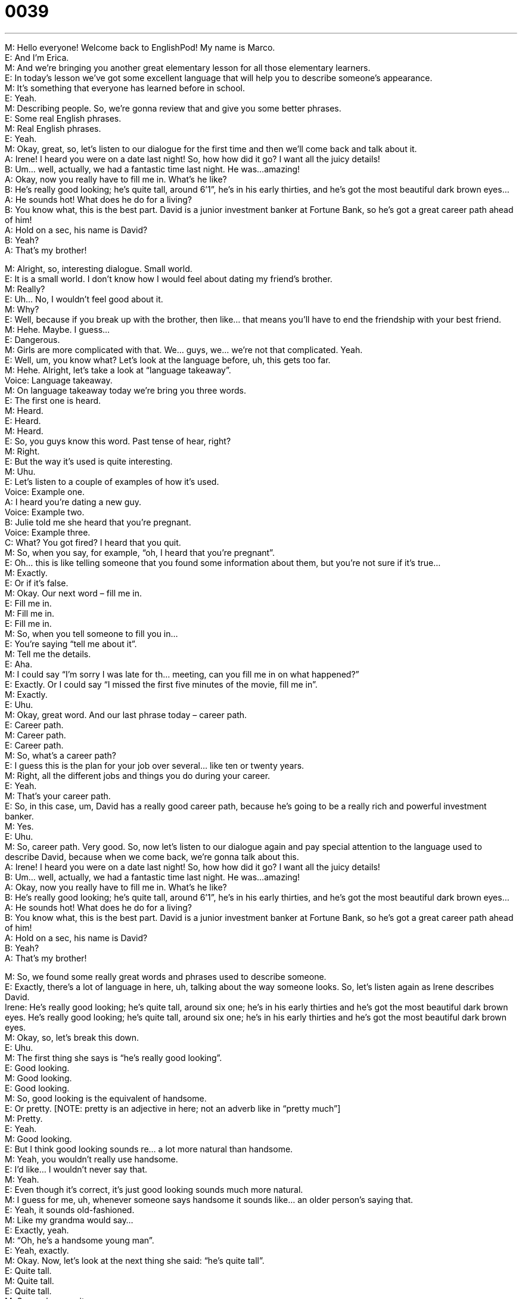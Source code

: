 = 0039
:toc: left
:toclevels: 3
:sectnums:
:stylesheet: ../../../../myAdocCss.css

'''


M: Hello everyone! Welcome back to EnglishPod! My name is Marco. +
E: And I’m Erica. +
M: And we’re bringing you another great elementary lesson for all those elementary 
learners. +
E: In today’s lesson we’ve got some excellent language that will help you to describe 
someone’s appearance. +
M: It’s something that everyone has learned before in school. +
E: Yeah. +
M: Describing people. So, we’re gonna review that and give you some better phrases. +
E: Some real English phrases. +
M: Real English phrases. +
E: Yeah. +
M: Okay, great, so, let’s listen to our dialogue for the first time and then we’ll come back 
and talk about it. +
A: Irene! I heard you were on a date last night! So, 
how how did it go? I want all the juicy details! +
B: Um... well, actually, we had a fantastic time last 
night. He was...amazing! +
A: Okay, now you really have to fill me in. What’s he 
like? +
B: He’s really good looking; he’s quite tall, around 
6’1”, he’s in his early thirties, and he’s got the
most beautiful dark brown eyes... +
A: He sounds hot! What does he do for a living? +
B: You know what, this is the best part. David is a 
junior investment banker at Fortune Bank, so he’s
got a great career path ahead of him! +
A: Hold on a sec, his name is David? +
B: Yeah? +
A: That’s my brother! 
 
M: Alright, so, interesting dialogue. Small world. +
E: It is a small world. I don’t know how I would feel about dating my friend’s brother. +
M: Really? +
E: Uh… No, I wouldn’t feel good about it. +
M: Why? +
E: Well, because if you break up with the brother, then like… that means you’ll have to end 
the friendship with your best friend. +
M: Hehe. Maybe. I guess… +
E: Dangerous. +
M: Girls are more complicated with that. We… guys, we… we’re not that complicated. Yeah. +
E: Well, um, you know what? Let’s look at the language before, uh, this gets too far. +
M: Hehe. Alright, let’s take a look at “language takeaway”. +
Voice: Language takeaway. +
M: On language takeaway today we’re bring you three words. +
E: The first one is heard. +
M: Heard. +
E: Heard. +
M: Heard. +
E: So, you guys know this word. Past tense of hear, right? +
M: Right. +
E: But the way it’s used is quite interesting. +
M: Uhu. +
E: Let’s listen to a couple of examples of how it’s used. +
Voice: Example one. +
A: I heard you’re dating a new guy. +
Voice: Example two. +
B: Julie told me she heard that you’re pregnant. +
Voice: Example three. +
C: What? You got fired? I heard that you quit. +
M: So, when you say, for example, “oh, I heard that you’re pregnant”. +
E: Oh… this is like telling someone that you found some information about them, but you’re 
not sure if it’s true… +
M: Exactly. +
E: Or if it’s false. +
M: Okay. Our next word – fill me in. +
E: Fill me in. +
M: Fill me in. +
E: Fill me in. +
M: So, when you tell someone to fill you in… +
E: You’re saying “tell me about it”. +
M: Tell me the details. +
E: Aha. +
M: I could say “I’m sorry I was late for th… meeting, can you fill me in on what happened?” +
E: Exactly. Or I could say “I missed the first five minutes of the movie, fill me in”. +
M: Exactly. +
E: Uhu. +
M: Okay, great word. And our last phrase today – career path. +
E: Career path. +
M: Career path. +
E: Career path. +
M: So, what’s a career path? +
E: I guess this is the plan for your job over several… like ten or twenty years. +
M: Right, all the different jobs and things you do during your career. +
E: Yeah. +
M: That’s your career path. +
E: So, in this case, um, David has a really good career path, because he’s going to be a 
really rich and powerful investment banker. +
M: Yes. +
E: Uhu. +
M: So, career path. Very good. So, now let’s listen to our dialogue again and pay special 
attention to the language used to describe David, because when we come back, we’re
gonna talk about this. +
A: Irene! I heard you were on a date last night! So, 
how how did it go? I want all the juicy details! +
B: Um... well, actually, we had a fantastic time last 
night. He was...amazing! +
A: Okay, now you really have to fill me in. What’s he 
like? +
B: He’s really good looking; he’s quite tall, around 
6’1”, he’s in his early thirties, and he’s got the
most beautiful dark brown eyes... +
A: He sounds hot! What does he do for a living? +
B: You know what, this is the best part. David is a 
junior investment banker at Fortune Bank, so he’s
got a great career path ahead of him! +
A: Hold on a sec, his name is David? +
B: Yeah? +
A: That’s my brother! 
 
M: So, we found some really great words and phrases used to describe someone. +
E: Exactly, there’s a lot of language in here, uh, talking about the way someone looks. So, 
let’s listen again as Irene describes David. +
Irene: He’s really good looking; he’s quite tall, around six one; he’s in his early thirties and 
he’s got the most beautiful dark brown eyes. He’s really good looking; he’s quite tall,
around six one; he’s in his early thirties and he’s got the most beautiful dark brown eyes. +
M: Okay, so, let’s break this down. +
E: Uhu. +
M: The first thing she says is “he’s really good looking”. +
E: Good looking. +
M: Good looking. +
E: Good looking. +
M: So, good looking is the equivalent of handsome. +
E: Or pretty. [NOTE: pretty is an adjective in here; not an adverb like in “pretty much”] +
M: Pretty. +
E: Yeah. +
M: Good looking. +
E: But I think good looking sounds re… a lot more natural than handsome. +
M: Yeah, you wouldn’t really use handsome. +
E: I’d like… I wouldn’t never say that. +
M: Yeah. +
E: Even though it’s correct, it’s just good looking sounds much more natural. +
M: I guess for me, uh, whenever someone says handsome it sounds like… an older person’s 
saying that. +
E: Yeah, it sounds old-fashioned. +
M: Like my grandma would say… +
E: Exactly, yeah. +
M: “Oh, he’s a handsome young man”. +
E: Yeah, exactly. +
M: Okay. Now, let’s look at the next thing she said: “he’s quite tall”. +
E: Quite tall. +
M: Quite tall. +
E: Quite tall. +
M: So, we know quite means v… very. +
E: Yeah. And tall we know. +
M: Right. So, you can describe a person in different ways. +
E: Yeah. +
M: He’s quite tall. +
E: He’s kind of tall. +
M: He’s sort of tall. +
E: He’s a bit short. +
M: He’s, uh… he’s not that short. +
E: Yeah. +
M: Okay. +
E: So, these are great words we can use to describe someone’s height. +
M: Okay, then she talked about his exact height. +
E: Yes. Sh… +
M: Right? +
E: She said he was six one (6’1”). +
M: Six one. +
E: Uhu. +
M: Oh, whoa… around six one. +
E: Yeah. +
M: This is interesting, because in the United States and Canada you give a person’s height 
using feet and inches. +
E: That’s right. +
M: Right, so… +
E: So, we don’t… we don’t talk about meters and centimeters. +
M: Right, so, six one would be six feet one inch. +
E: Exactly. +
M: But in other countries you would talk about centimeters or meters. So, six one is like… 
six one is about one eighty? +
E: Yeah, about that. +
M: So, this is an interesting difference between… +
E: Like English speaking countries and European countries. +
M: Right. Okay, so, the next time you give your, uh… your height to someone, make sure 
you do it in feet more or less. +
E: It sounds a lot more natural and… and actually if you say to somebody in Canada, for 
example, “I’m a hundred and seventy five… +
M: Right. +
E: Centimeters”, they wouldn’t… they wouldn’t know really how tall that is. +
M: How… how tall that is, yeah. +
E: Yeah. +
M: Okay. Now, the next part is really, really useful. She said “he’s in his early thirties”. +
E: In his early thirties. +
M: His early thirties. +
E: Early thirties. +
M: So, this is a way of describing someone’s age without actually giving the exact number. +
E: Exactly. +
M: So, for example, early thirties… +
E: So, like thirty two, thirty three… +
M: Mid thirties… +
E: Like thirty four, thirty five… thirty six? +
M: Oh, thirty six. +
E: Yeah. +
M: And then late thirties would be… +
E: Thirty eight, thirty nine. +
M: And you could do the same thing for… +
E: Like forties. +
M: Forties, fifties, sixties. +
E: Twenties, yeah. +
M: Twenties, right? +
E: Yeah. +
M: Starting at twenties. You wouldn’t do that… you wouldn’t do this before your twenties. +
E: I don’t think it’s really common to talk about your teens… +
M: Right. +
E: This way. +
M: You wouldn’t say like… +
E: Yeah. +
M: His mid teens or… +
E: Yeah. +
M: Early teens. +
E: Yeah, sounds a bit weird. +
M: Uhu. Okay, great language used to describe people. +
E: But one more word. +
M: Right. +
E: He’s hot. +
M: He’s hot or he sounds hot. +
E: Yeah. +
M: He’s hot, yeah. +
E: So… this is another sort of informal way of describing someone, who’s really good 
looking. +
M: Good looking. +
E: Really sexy. +
M: Right, it could be a girl or a boy. +
E: Uhu. +
M: She’s hot. +
E: Yeah, but… +
M: He’s hot. +
E: But it is informal. +
M: It is really informal. Maybe even a little bit offensive. You wouldn’t go up to a girl and 
say “Wow! You’re hot!” +
E: No, it’s a little bit in… too impolite. +
M: Right. +
E: Yeah. +
M: You would say “Wow! You’re really pretty… +
E: Yeah-yeah-yeah. +
M: Or you’re gorgeous”. +
E: Yeah. +
M: But you wouldn’t say “Wow! You’re hot!” +
E: No, you would never say that to somebody. +
M: Right. +
E: Yeah. +
M: That’s something you would comment with your friends. +
E: Yeah. +
M: Okay, so, we’ve looked at some really good language for describing people. Now, we 
could listen to our dialogue a third time and I’m sure you will understand everything. +
A: Irene! I heard you were on a date last night! So, 
how how did it go? I want all the juicy details! +
B: Um... well, actually, we had a fantastic time last 
night. He was...amazing! +
A: Okay, now you really have to fill me in. What’s he 
like? +
B: He’s really good looking; he’s quite tall, around 
6’1”, he’s in his early thirties, and he’s got the
most beautiful dark brown eyes... +
A: He sounds hot! What does he do for a living? +
B: You know what, this is the best part. David is a 
junior investment banker at Fortune Bank, so he’s
got a great career path ahead of him! +
A: Hold on a sec, his name is David? +
B: Yeah? +
A: That’s my brother! 
 
M: Okay, so, we looked at really useful language for describing people. +
E: Yep. +
M: And we want you to describe your girlfriend, boyfriend… +
E: Or even yourself. +
M: Or even yourself. What do you look like? How tall are you? How… +
E: How old are you? +
M: How old are you? +
E: Yeah. And try and use the language from today’s lesson. +
M: Right, so, come to englishpod.com and leave your questions and comments on our 
website. +
E: And your descriptions. +
M: And your descriptions. +
E: Yeah. +
M: And, uh, we’ll definitely be there to answer any doubts as well. +
E: Yes. Well, guys thanks for listening today and until next time… Good bye! +
M: Bye! 
 
